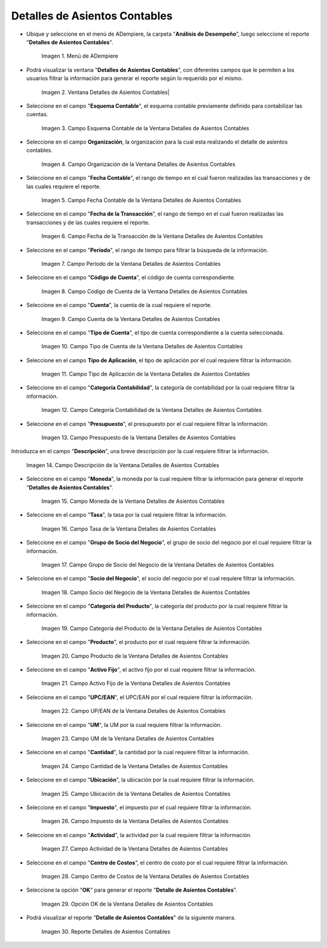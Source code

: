 .. |Menú de ADempiere| image:: resources/accounting-entries-details-menu.png
.. |Ventana Detalles de Asientos Contables| image:: resources/accounting-entry-details-window.png
.. |Campo Esquema Contable de la Ventana Detalles de Asientos Contables| image:: resources/accounting-scheme-field-of-the-accounting-entry-details-window.png
.. |Campo Organización de la Ventana Detalles de Asientos Contables| image:: resources/window-organization-field-accounting-entry-details.png
.. |Campo Fecha Contable de la Ventana Detalles de Asientos Contables| image:: resources/accounting-date-field-in-the-accounting-entry-details-window.png
.. |Campo Fecha de la Transacción de la Ventana Detalles de Asientos Contables| image:: resources/transaction-date-field-in-the-accounting-entry-details-window.png
.. |Campo Período de la Ventana Detalles de Asientos Contables| image:: resources/window-period-field-accounting-entry-details.png
.. |Campo Código de Cuenta de la Ventana Detalles de Asientos Contables| image:: resources/account-code-field-of-the-accounting-entry-details-window.png
.. |Campo Cuenta de la Ventana Detalles de Asientos Contables| image:: resources/account-field-window-accounting-entry-details.png
.. |Campo Tipo de Cuenta de la Ventana Detalles de Asientos Contables| image:: resources/account-type-field-in-the-accounting-entry-details-window.png
.. |Campo Tipo de Aplicación de la Ventana Detalles de Asientos Contables| image:: resources/application-type-field-of-the-accounting-entry-details-window.png
.. |Campo Categoría Contabilidad de la Ventana Detalles de Asientos Contables| image:: resources/accounting-category-field-of-accounting-entry-details-window.png
.. |Campo Presupuesto de la Ventana Detalles de Asientos Contables| image:: resources/budget-field-window-accounting-entry-details.png
.. |Campo Descripción de la Ventana Detalles de Asientos Contables| image:: resources/field-description-window-of-accounting-entries-details.png
.. |Campo Moneda de la Ventana Detalles de Asientos Contables| image:: resources/window-currency-field-accounting-entry-details.png
.. |Campo Tasa de la Ventana Detalles de Asientos Contables| image:: resources/window-rate-field-accounting-entry-details.png
.. |Campo Grupo de Socio del Negocio de la Ventana Detalles de Asientos Contables| image:: resources/field-business-partner-group-window-accounting-entries-details.png
.. |Campo Socio del Negocio de la Ventana Detalles de Asientos Contables| image:: resources/business-partner-field-window-accounting-entry-details.png
.. |Campo Categoría del Producto de la Ventana Detalles de Asientos Contables| image:: resources/window-product-category-field-accounting-entry-details.png
.. |Campo Producto de la Ventana Detalles de Asientos Contables| image:: resources/window-product-field-accounting-entry-details.png
.. |Campo Activo Fijo de la Ventana Detalles de Asientos Contables| image:: resources/fixed-asset-field-of-the-accounting-entry-details-window.png
.. |Campo UP/EAN de la Ventana Detalles de Asientos Contables| image:: resources/up-ean-field-of-accounting-entry-details-window.png
.. |Campo UM de la Ventana Detalles de Asientos Contables| image:: resources/um-field-of-the-accounting-entry-details-window.png
.. |Campo Cantidad de la Ventana Detalles de Asientos Contables| image:: resources/amount-field-of-the-accounting-entry-details-window.png
.. |Campo Ubicación de la Ventana Detalles de Asientos Contables| image:: resources/window-location-field-accounting-entry-details.png
.. |Campo Impuesto de la Ventana Detalles de Asientos Contables| image:: resources/tax-field-of-the-accounting-entry-details-window.png
.. |Campo Actividad de la Ventana Detalles de Asientos Contables| image:: resources/activity-field-of-the-accounting-entry-details-window.png
.. |Campo Centro de Costos de la Ventana Detalles de Asientos Contables| image:: resources/window-cost-center-field-accounting-entry-details.png
.. |Opción OK de la Ventana Detalles de Asientos Contables| image:: resources/accounting-window-details-option-ok-option.png
.. |Reporte Detalles de Asientos Contables| image:: resources/report-accounting-entry-details.png

.. _documento/detalles-de-asientos-contables:

**Detalles de Asientos Contables**
==================================

- Ubique y seleccione en el menú de ADempiere, la carpeta "**Análisis de Desempeño**", luego seleccione el reporte "**Detalles de Asientos Contables**".

    |Menú de ADempiere|

    Imagen 1. Menú de ADempiere

- Podrá visualizar la ventana "**Detalles de Asientos Contables**", con diferentes campos que le permiten a los usuarios filtrar la información para generar el reporte según lo requerido por el mismo.

    |Ventana Detalles de Asientos Contables|

    Imagen 2. Ventana Detalles de Asientos Contables|

- Seleccione en el campo "**Esquema Contable**", el esquema contable previamente definido para contabilizar las cuentas.

    |Campo Esquema Contable de la Ventana Detalles de Asientos Contables|

    Imagen 3. Campo Esquema Contable de la Ventana Detalles de Asientos Contables

- Seleccione en el campo **Organización**, la organización para la cual esta realizando el detalle de asientos contables.

    |Campo Organización de la Ventana Detalles de Asientos Contables|

    Imagen 4. Campo Organización de la Ventana Detalles de Asientos Contables

- Seleccione en el campo "**Fecha Contable**", el rango de tiempo en el cual fueron realizadas las transacciones y de las cuales requiere el reporte.

    |Campo Fecha Contable de la Ventana Detalles de Asientos Contables|

    Imagen 5. Campo Fecha Contable de la Ventana Detalles de Asientos Contables

- Seleccione en el campo "**Fecha de la Transacción**", el rango de tiempo en el cual fueron realizadas las transacciones y de las cuales requiere el reporte.

    |Campo Fecha de la Transacción de la Ventana Detalles de Asientos Contables|

    Imagen 6. Campo Fecha de la Transacción de la Ventana Detalles de Asientos Contables

- Seleccione en el campo "**Período**", el rango de tiempo para filtrar la búsqueda de la información.

    |Campo Período de la Ventana Detalles de Asientos Contables|

    Imagen 7. Campo Período de la Ventana Detalles de Asientos Contables

- Seleccione en el campo "**Código de Cuenta**", el código de cuenta correspondiente.

    |Campo Código de Cuenta de la Ventana Detalles de Asientos Contables|

    Imagen 8. Campo Código de Cuenta de la Ventana Detalles de Asientos Contables

- Seleccione en el campo "**Cuenta**", la cuenta de la cual requiere el reporte.

    |Campo Cuenta de la Ventana Detalles de Asientos Contables|

    Imagen 9. Campo Cuenta de la Ventana Detalles de Asientos Contables

- Seleccione en el campo "**Tipo de Cuenta**", el tipo de cuenta correspondiente a la cuenta seleccionada.

    |Campo Tipo de Cuenta de la Ventana Detalles de Asientos Contables|

    Imagen 10. Campo Tipo de Cuenta de la Ventana Detalles de Asientos Contables

- Seleccione en el campo **Tipo de Aplicación**, el tipo de aplicación por el cual requiere filtrar la información.

    |Campo Tipo de Aplicación de la Ventana Detalles de Asientos Contables|

    Imagen 11. Campo Tipo de Aplicación de la Ventana Detalles de Asientos Contables

- Seleccione en el campo "**Categoría Contabilidad**", la categoría de contabilidad por la cual requiere filtrar la información.

    |Campo Categoría Contabilidad de la Ventana Detalles de Asientos Contables|

    Imagen 12. Campo Categoría Contabilidad de la Ventana Detalles de Asientos Contables

- Seleccione en el campo "**Presupuesto**", el presupuesto por el cual requiere filtrar la información.

    |Campo Presupuesto de la Ventana Detalles de Asientos Contables|

    Imagen 13. Campo Presupuesto de la Ventana Detalles de Asientos Contables

Introduzca en el campo "**Descripción**", una breve descripción por la cual requiere filtrar la información.

    |Campo Descripción de la Ventana Detalles de Asientos Contables|

    Imagen 14. Campo Descripción de la Ventana Detalles de Asientos Contables

- Seleccione en el campo "**Moneda**", la moneda por la cual requiere filtrar la información para generar el reporte "**Detalles de Asientos Contables**".

    |Campo Moneda de la Ventana Detalles de Asientos Contables|

    Imagen 15. Campo Moneda de la Ventana Detalles de Asientos Contables

- Seleccione en el campo "**Tasa**", la tasa por la cual requiere filtrar la información.

    |Campo Tasa de la Ventana Detalles de Asientos Contables|

    Imagen 16. Campo Tasa de la Ventana Detalles de Asientos Contables

- Seleccione en el campo "**Grupo de Socio del Negocio**", el grupo de socio del negocio por el cual requiere filtrar la información.

    |Campo Grupo de Socio del Negocio de la Ventana Detalles de Asientos Contables|

    Imagen 17. Campo Grupo de Socio del Negocio de la Ventana Detalles de Asientos Contables

- Seleccione en el campo "**Socio del Negocio**", el socio del negocio por el cual requiere filtrar la información.

    |Campo Socio del Negocio de la Ventana Detalles de Asientos Contables|

    Imagen 18. Campo Socio del Negocio de la Ventana Detalles de Asientos Contables

- Seleccione en el campo "**Categoría del Producto**", la categoría del producto por la cual requiere filtrar la información.

    |Campo Categoría del Producto de la Ventana Detalles de Asientos Contables|

    Imagen 19. Campo Categoría del Producto de la Ventana Detalles de Asientos Contables

- Seleccione en el campo "**Producto**", el producto por el cual requiere filtrar la información.

    |Campo Producto de la Ventana Detalles de Asientos Contables|

    Imagen 20. Campo Producto de la Ventana Detalles de Asientos Contables

- Seleccione en el campo "**Activo Fijo**", el activo fijo por el cual requiere filtrar la información.

    |Campo Activo Fijo de la Ventana Detalles de Asientos Contables|

    Imagen 21. Campo Activo Fijo de la Ventana Detalles de Asientos Contables

- Seleccione en el campo "**UPC/EAN**", el UPC/EAN por el cual requiere filtrar la información.

    |Campo UP/EAN de la Ventana Detalles de Asientos Contables|

    Imagen 22. Campo UP/EAN de la Ventana Detalles de Asientos Contables

- Seleccione en el campo "**UM**", la UM por la cual requiere filtrar la información.

    |Campo UM de la Ventana Detalles de Asientos Contables|

    Imagen 23. Campo UM de la Ventana Detalles de Asientos Contables

- Seleccione en el campo "**Cantidad**", la cantidad por la cual requiere filtrar la información.

    |Campo Cantidad de la Ventana Detalles de Asientos Contables|

    Imagen 24. Campo Cantidad de la Ventana Detalles de Asientos Contables

- Seleccione en el campo "**Ubicación**", la ubicación por la cual requiere filtrar la información.

    |Campo Ubicación de la Ventana Detalles de Asientos Contables|

    Imagen 25. Campo Ubicación de la Ventana Detalles de Asientos Contables

- Seleccione en el campo "**Impuesto**", el impuesto por el cual requiere filtrar la información.

    |Campo Impuesto de la Ventana Detalles de Asientos Contables|

    Imagen 26. Campo Impuesto de la Ventana Detalles de Asientos Contables

- Seleccione en el campo "**Actividad**", la actividad por la cual requiere filtrar la información.

    |Campo Actividad de la Ventana Detalles de Asientos Contables|

    Imagen 27. Campo Actividad de la Ventana Detalles de Asientos Contables

- Seleccione en el campo "**Centro de Costos**", el centro de costo por el cual requiere filtrar la información.

    |Campo Centro de Costos de la Ventana Detalles de Asientos Contables|

    Imagen 28. Campo Centro de Costos de la Ventana Detalles de Asientos Contables

- Seleccione la opción "**OK**" para generar el reporte "**Detalle de Asientos Contables**". 

    |Opción OK de la Ventana Detalles de Asientos Contables|

    Imagen 29. Opción OK de la Ventana Detalles de Asientos Contables

- Podrá visualizar el reporte "**Detalle de Asientos Contables**" de la siguiente manera.

    |Reporte Detalles de Asientos Contables|

    Imagen 30. Reporte Detalles de Asientos Contables